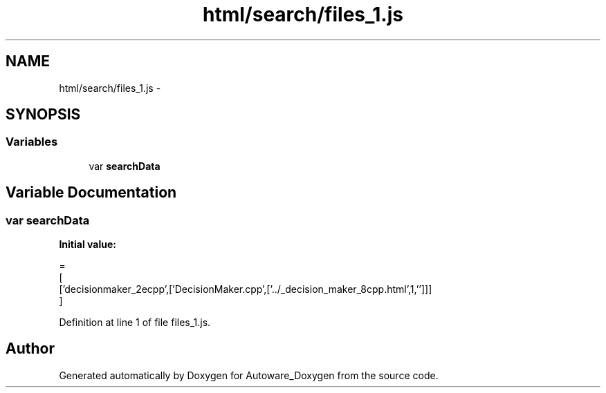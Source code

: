 .TH "html/search/files_1.js" 3 "Fri May 22 2020" "Autoware_Doxygen" \" -*- nroff -*-
.ad l
.nh
.SH NAME
html/search/files_1.js \- 
.SH SYNOPSIS
.br
.PP
.SS "Variables"

.in +1c
.ti -1c
.RI "var \fBsearchData\fP"
.br
.in -1c
.SH "Variable Documentation"
.PP 
.SS "var searchData"
\fBInitial value:\fP
.PP
.nf
=
[
  ['decisionmaker_2ecpp',['DecisionMaker\&.cpp',['\&.\&./_decision_maker_8cpp\&.html',1,'']]]
]
.fi
.PP
Definition at line 1 of file files_1\&.js\&.
.SH "Author"
.PP 
Generated automatically by Doxygen for Autoware_Doxygen from the source code\&.
